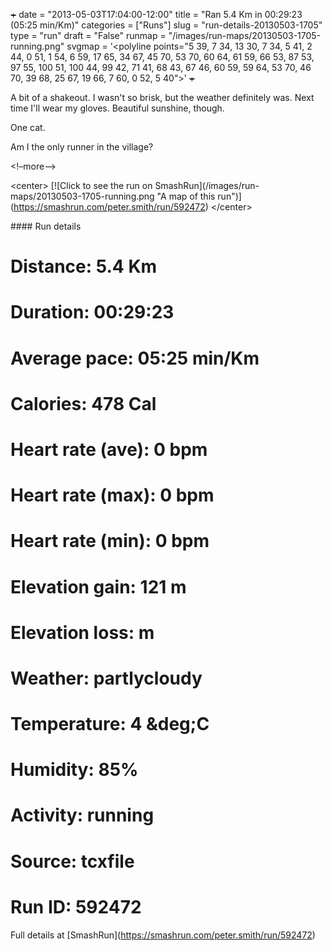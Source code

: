 +++
date = "2013-05-03T17:04:00-12:00"
title = "Ran 5.4 Km in 00:29:23 (05:25 min/Km)"
categories = ["Runs"]
slug = "run-details-20130503-1705"
type = "run"
draft = "False"
runmap = "/images/run-maps/20130503-1705-running.png"
svgmap = '<polyline points="5 39, 7 34, 13 30, 7 34, 5 41, 2 44, 0 51, 1 54, 6 59, 17 65, 34 67, 45 70, 53 70, 60 64, 61 59, 66 53, 87 53, 97 55, 100 51, 100 44, 99 42, 71 41, 68 43, 67 46, 60 59, 59 64, 53 70, 46 70, 39 68, 25 67, 19 66, 7 60, 0 52, 5 40">'
+++

A bit of a shakeout. I wasn't so brisk, but the weather definitely was. Next time I'll wear my gloves. Beautiful sunshine, though. 

One cat. 

Am I the only runner in the village?



<!--more-->

<center>
[![Click to see the run on SmashRun](/images/run-maps/20130503-1705-running.png "A map of this run")](https://smashrun.com/peter.smith/run/592472)
</center>

#### Run details

* Distance: 5.4 Km
* Duration: 00:29:23
* Average pace: 05:25 min/Km
* Calories: 478 Cal
* Heart rate (ave): 0 bpm
* Heart rate (max): 0 bpm
* Heart rate (min): 0 bpm
* Elevation gain: 121 m
* Elevation loss:  m
* Weather: partlycloudy
* Temperature: 4 &deg;C
* Humidity: 85%
* Activity: running
* Source: tcxfile
* Run ID: 592472

Full details at [SmashRun](https://smashrun.com/peter.smith/run/592472)